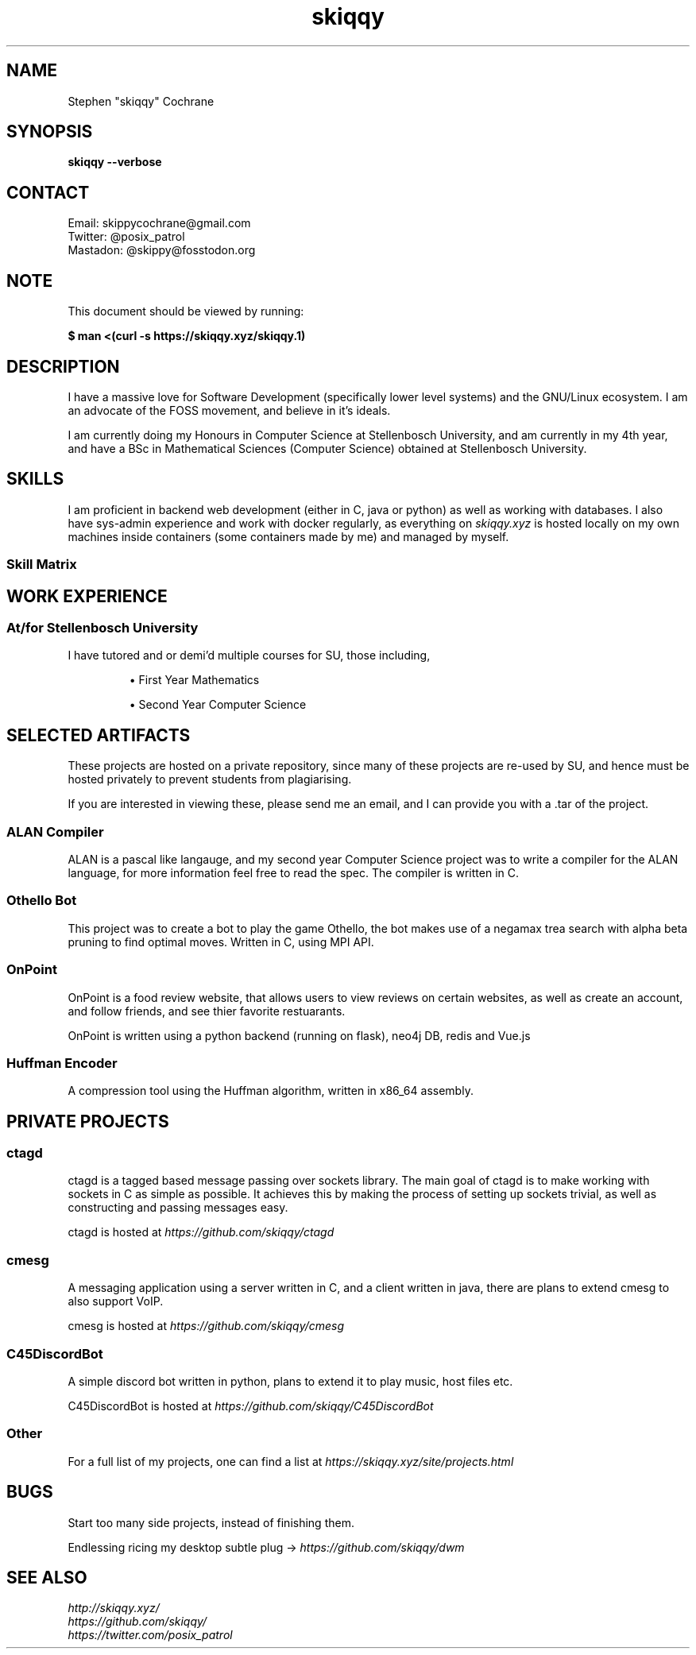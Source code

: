 .TH skiqqy 1 2020-09-20 "Cape Town" "Vim go brrr"
.SH NAME
Stephen "skiqqy" Cochrane
.SH SYNOPSIS
.B skiqqy --verbose
.SH CONTACT
Email: skippycochrane@gmail.com
.br
Twitter: @posix_patrol
.br
Mastadon: @skippy@fosstodon.org
.SH NOTE
.PP
This document should be viewed by running:
.PP
.B $ man\ <(curl\ -s\ \%https://skiqqy.xyz/skiqqy.1)
.SH DESCRIPTION
.PP
I have a massive love for Software Development (specifically lower level
systems) and the GNU/Linux ecosystem. I am an advocate of the FOSS movement,
and believe in it's ideals.
.PP
I am currently doing my Honours in Computer Science at Stellenbosch University,
and am currently in my 4th year, and have a BSc in Mathematical Sciences
(Computer Science) obtained at Stellenbosch University.
.SH SKILLS
.PP
I am proficient in backend web development (either in C, java or python) as
well as working with databases. I also have sys-admin experience and work with
docker regularly, as everything on
.I skiqqy.xyz
is hosted locally on my own machines inside containers (some containers made by
me) and managed by myself.
.SS Skill Matrix
.TS
tab(;) allbox;
l l l.
 Language;Experience;Level [1-10]
 C;3 Years;8
 Java;4 Years;7
 Python;2 Years;7
 Bash;4 Years;9
 POSIX sh;4 Years;9
 Scala;1 Year;4
 C++;1 Year;5
.TE
.TS
tab(;) allbox;
l l l.
 Technology;Experience;Level [1-10]
 Git;4+ Years;10
 Docker;2 Years;7
 GNU Core Utils (grep, sed, etc);4+ Years;8
 Vim;4+ Years;7
 tmux;3 Years;7
 ssh;4 Years;7
.TE
.TS
tab(;) allbox;
l l l.
 Operating Systems;Experience;Level [1-10]
 Any GNU/Linux OS;6+ Years;10
 MacOS;2 Years;7
 Windows;4+ Years;6
.TE
.SH WORK EXPERIENCE
.SS At/for Stellenbosch University
.PP
I have tutored and or demi'd multiple courses for SU, those including,
.IP
\(bu First Year Mathematics
.IP
\(bu Second Year Computer Science
.SH SELECTED ARTIFACTS
.PP
These projects are hosted on a private repository, since many of these projects
are re-used by SU, and hence must be hosted privately to prevent students from
plagiarising.
.PP
If you are interested in viewing these, please send me an email, and I can
provide you with a .tar of the project.
.SS ALAN Compiler
.PP
ALAN is a pascal like langauge, and my second year Computer Science project was
to write a compiler for the ALAN language, for more information feel free to
read the spec. The compiler is written in C.
.SS Othello Bot
This project was to create a bot to play the game Othello, the bot makes use of
a negamax trea search with alpha beta pruning to find optimal moves. Written in
C, using MPI API.
.SS OnPoint
.PP
OnPoint is a food review website, that allows users to view reviews on certain
websites, as well as create an account, and follow friends, and see thier
favorite restuarants.
.PP
OnPoint is written using a python backend (running on flask), neo4j DB, redis
and Vue.js
.SS
Huffman Encoder
.PP
A compression tool using the Huffman algorithm, written in x86_64 assembly.
.SH PRIVATE PROJECTS
.SS
ctagd
.PP
ctagd is a tagged based message passing over sockets library. The main goal of
ctagd is to make working with sockets in C as simple as possible. It achieves
this by making the process of setting up sockets trivial, as well as
constructing and passing messages easy.
.PP
ctagd is hosted at
.I https://github.com/skiqqy/ctagd
.SS
cmesg
.PP
A messaging application using a server written in C, and a client written in
java, there are plans to extend cmesg to also support VoIP.
.PP
cmesg is hosted at
.I https://github.com/skiqqy/cmesg
.SS
C45DiscordBot
.PP
A simple discord bot written in python, plans to extend it to play music, host
files etc.
.PP
C45DiscordBot is hosted at
.I https://github.com/skiqqy/C45DiscordBot
.SS
Other
.PP
For a full list of my projects, one can find a list at
.I https://skiqqy.xyz/site/projects.html
.SH
BUGS
.PP
Start too many side projects, instead of finishing them.
.PP
Endlessing ricing my desktop subtle plug ->
.I
https://github.com/skiqqy/dwm
.SH
SEE ALSO
.I \%http://skiqqy.xyz/
.br
.I \%https://github.com/skiqqy/
.br
.I \%https://twitter.com/posix_patrol
